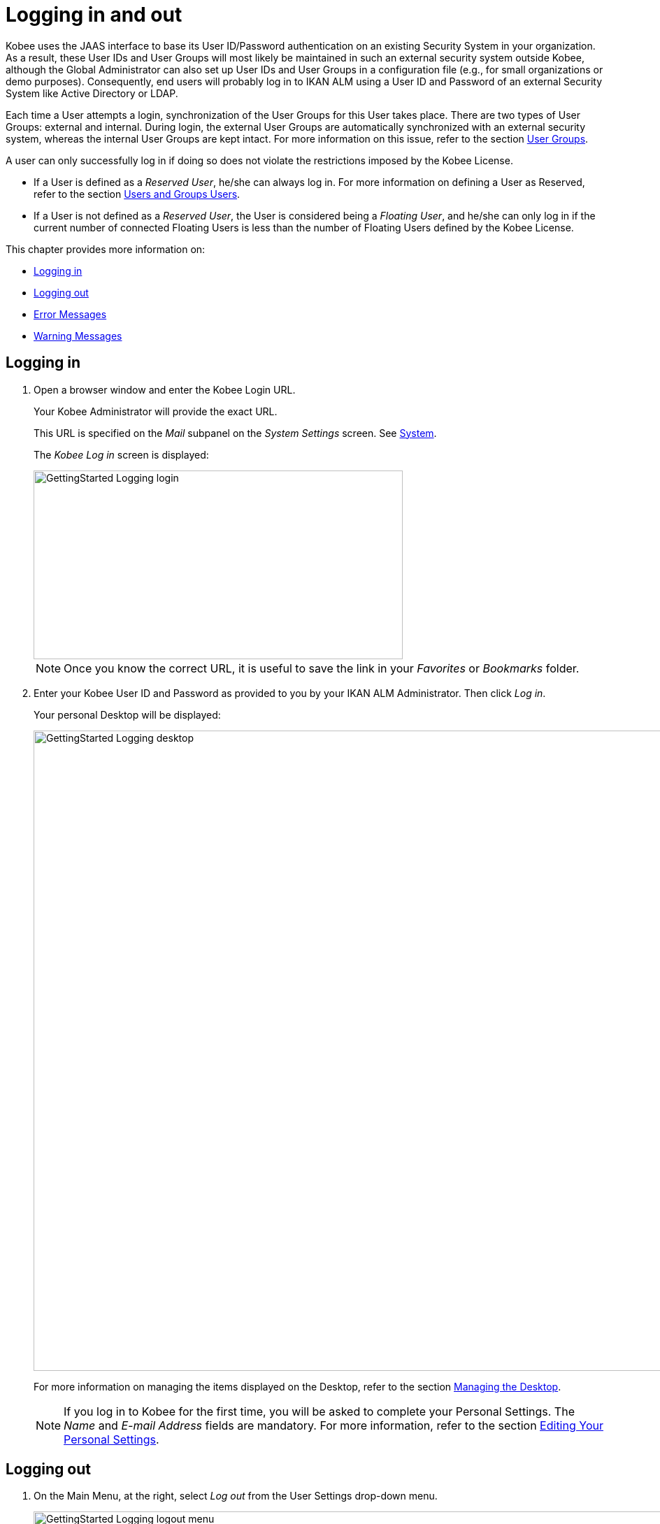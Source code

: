// The imagesdir attribute is only needed to display images during offline editing. Antora neglects the attribute.
:imagesdir: ../images

[[_desktop_logon]]
= Logging in and out

Kobee uses the JAAS interface to base its User ID/Password authentication on an existing Security System in your organization.
As a result, these User IDs and User Groups will most likely be maintained in such an external security system outside Kobee, although the Global Administrator can also set up User IDs and User Groups in a configuration file (e.g., for small organizations or demo purposes). Consequently, end users will probably log in to IKAN ALM using a User ID and Password of an external Security System like Active Directory or LDAP.

Each time a User attempts a login, synchronization of the User Groups for this User takes place.
There are two types of User Groups: external and internal.
During login, the external User Groups are automatically synchronized with an external security system, whereas the internal User Groups are kept intact.
For more information on this issue, refer to the section <<GlobAdm_UsersGroups.adoc#_globadm_usersgroups_groups,User Groups>>.

A user can only successfully log in if doing so does not violate the restrictions imposed by the Kobee License.

* If a User is defined as a __Reserved User__, he/she can always log in. For more information on defining a User as Reserved, refer to the section <<GlobAdm_UsersGroups.adoc#_globadm_usersgroups_users,Users and Groups Users>>.
* If a User is not defined as a __Reserved User__, the User is considered being a __Floating User__, and he/she can only log in if the current number of connected Floating Users is less than the number of Floating Users defined by the Kobee License.


This chapter provides more information on: 

* <<Logon.adoc#_desktop_loggingon,Logging in>>
* <<Logon.adoc#_desktop_loogingoff,Logging out>>
* <<Logon.adoc#_desktop_errormessages,Error Messages>>
* <<Logon.adoc#_desktop_warningmessages,Warning Messages>>


[[_desktop_loggingon]]
== Logging in 
(((Kobee ,Logging on)))  
(((Logging on))) 

[[_ploggingon]]
. Open a browser window and enter the Kobee Login URL.
+
Your Kobee Administrator will provide the exact URL.
+
This URL is specified on the _Mail_ subpanel on the _System Settings_ screen. See <<GlobAdm_System.adoc#_globadm_system,System>>.
+
The _Kobee Log in_ screen is displayed:
+
image::GettingStarted-Logging-login.png[,528,270] 
+
[NOTE]
====
Once you know the correct URL, it is useful to save the link in your _Favorites_ or _Bookmarks_ folder.
====
. Enter your Kobee User ID and Password as provided to you by your IKAN ALM Administrator. Then click __Log in__.
+
Your personal Desktop will be displayed:
+
image::GettingStarted-Logging-desktop.png[,1200,916] 
+
For more information on managing the items displayed on the Desktop, refer to the section <<Desktop_ManageDesktop.adoc#_desktop_managedesktop,Managing the Desktop>>.
+

[NOTE]
====
If you log in to Kobee for the first time, you will be asked to complete your Personal Settings.
The _Name_ and _E-mail
Address_ fields are mandatory.
For more information, refer to the section <<Desktop_PersonalSettings.adoc#_desktop_personalsettings,Editing Your Personal Settings>>.
====


[[_desktop_loogingoff]]
== Logging out 
(((Kobee ,Logging out)))  
(((Logging out))) 

[[_ploggingoff]]
. On the Main Menu, at the right, select _Log out_ from the User Settings drop-down menu.
+
image::GettingStarted-Logging-logout-menu.png[,1170,154]  
+
The following screen is displayed:
+
image::GettingStarted-Logging-logout.png[,528,270] 
. You can now reconnect to Kobee or close your browser window.
+

[NOTE]
====
If your User is defined as a Floating User (not Reserved User), it is very important that you explicitly log out of Kobee when you have finished using it.
If not, your session will remain active after you closed your browser and will continue to count as a connected Floating User, possibly preventing other Users to log in to Kobee.
====


[[_desktop_installinglicense]]
== Installing a New License 
(((Kobee ,Installing a New License)))  
(((License ,Install))) 

If no valid license is found when you try to log in to Kobee, an error message will be displayed and the link _Install
new license_ will be displayed on the login page.

[NOTE]
====
For users with Global Administration rights, this installation option is also available on the _About_ screen.
To access this option, select _About_ from the _Help_ drop-down menu, on the Main Menu, at the right.
====

. Click the _Install New License_ link.
+
The following screen is displayed:
+
image::GettingStarted-Logging-license-install.png[,629,205] 
. Select the license file (alm_license.lic) using the _Browse_ button.
+
Your Kobee Administrator will provide the exact file name and location.
. Click the _Submit_ button.
+
When the License file is accepted, the following screen is displayed:
+
image::GettingStarted-Logging-license-success.png[,1200,567] 
+
If the License file is not accepted, the following error message is displayed:
+
image::GettingStarted-Logging-license-invalid.png[,629,205] 
+
Most likely the problem is either a corrupted License file (or a file that doesn`'t contain an Kobee License), or an expired License in the file.
Contact your Kobee Administrator or your IKAN ALM vendor to obtain a new License file.
. You can now log in to Kobee. See: <<Logon.adoc#_desktop_loggingon,Logging in>>
+


[[_desktop_errormessages]]
== Error Messages

In case of a problem when trying to log in to Kobee, one of the following error messages could be displayed.
Please refer to the table underneath for the corresponding solution. 

[cols="1,1", frame="topbot", options="header"]
|===
| Error Message
| Solution


|`No valid License found`
|No Kobee License was installed.
Install a License as explained in the section <<Logon.adoc#_desktop_installinglicense,Installing a New License>>.

|`License has expired`.
|The Kobee License has expired.
Contact your Kobee vendor to obtain a new License.

|`Maximum number of connected floating Users (x) reached.`

x= number of Floating Users as defined by the license
a|* Wait and retry until one of the connected Floating Users has logged out from Kobee.
+
or
* Contact your Kobee vendor to upgrade to a License that allows more Floating Users.

|`There are more reserved active Users (x) found in the database than allowed in the license (y)`

x = number of Reserved Users defined in Kobee

y= number of Reserved Users as defined by the license
|The number of Reserved Users defined in Kobee exceeds the number of allowed Reserved Users in the License. Contact your IKAN ALM vendor.

|`There are more machines definitions (x) found
in the database than allowed in the license (y)`

x = number of Machines defined in Kobee

y= number of Named Machines as defined by the license
|The number of Machines defined in Kobee exceeds the number of allowed Named Machines in the License.
Contact your Kobee vendor.
|===

[[_desktop_warningmessages]]
== Warning Messages

The following warning message could be displayed when logging in to Kobee.
Please refer to the table underneath for the corresponding solution.

[cols="1,1", frame="topbot", options="header"]
|===
| Warning
| Solution

|`License will expire within x day(s)`.

x= between 14 and 0 days
|The Kobee License will expire soon, contact your IKAN ALM vendor.
|===